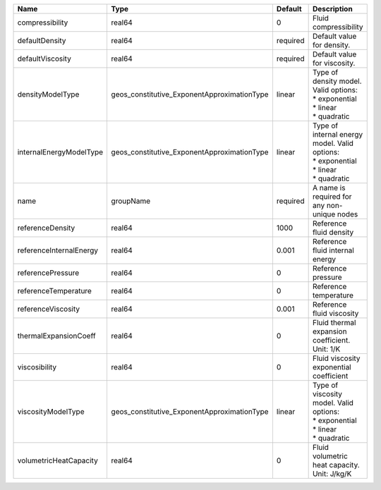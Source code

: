 

======================= =========================================== ======== =================================================================================== 
Name                    Type                                        Default  Description                                                                         
======================= =========================================== ======== =================================================================================== 
compressibility         real64                                      0        Fluid compressibility                                                               
defaultDensity          real64                                      required Default value for density.                                                          
defaultViscosity        real64                                      required Default value for viscosity.                                                        
densityModelType        geos_constitutive_ExponentApproximationType linear   | Type of density model. Valid options:                                               
                                                                             | * exponential                                                                       
                                                                             | * linear                                                                            
                                                                             | * quadratic                                                                         
internalEnergyModelType geos_constitutive_ExponentApproximationType linear   | Type of internal energy model. Valid options:                                       
                                                                             | * exponential                                                                       
                                                                             | * linear                                                                            
                                                                             | * quadratic                                                                         
name                    groupName                                   required A name is required for any non-unique nodes                                         
referenceDensity        real64                                      1000     Reference fluid density                                                             
referenceInternalEnergy real64                                      0.001    Reference fluid internal energy                                                     
referencePressure       real64                                      0        Reference pressure                                                                  
referenceTemperature    real64                                      0        Reference temperature                                                               
referenceViscosity      real64                                      0.001    Reference fluid viscosity                                                           
thermalExpansionCoeff   real64                                      0        Fluid thermal expansion coefficient. Unit: 1/K                                      
viscosibility           real64                                      0        Fluid viscosity exponential coefficient                                             
viscosityModelType      geos_constitutive_ExponentApproximationType linear   | Type of viscosity model. Valid options:                                             
                                                                             | * exponential                                                                       
                                                                             | * linear                                                                            
                                                                             | * quadratic                                                                         
volumetricHeatCapacity  real64                                      0        Fluid volumetric heat capacity. Unit: J/kg/K                                        
======================= =========================================== ======== =================================================================================== 



